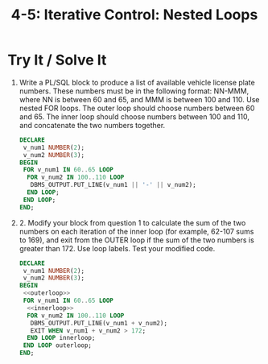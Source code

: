 #+title: 4-5: Iterative Control: Nested Loops

* Try It / Solve It

1. Write a PL/SQL block to produce a list of available vehicle license plate numbers. These numbers must be in the following format: NN-MMM, where NN is between 60 and 65, and MMM is between 100 and 110. Use nested FOR loops. The outer loop should choose numbers between 60 and 65. The inner loop should choose numbers between 100 and 110, and concatenate the two numbers together.
    #+begin_src sql
DECLARE
 v_num1 NUMBER(2);
 v_num2 NUMBER(3);
BEGIN
 FOR v_num1 IN 60..65 LOOP
  FOR v_num2 IN 100..110 LOOP
   DBMS_OUTPUT.PUT_LINE(v_num1 || '-' || v_num2);
  END LOOP;
 END LOOP;
END;
    #+end_src

2. 2. Modify your block from question 1 to calculate the sum of the two numbers on each iteration of the inner loop (for example, 62-107 sums to 169), and exit from the OUTER loop if the sum of the two numbers is greater than 172. Use loop labels. Test your modified code.
    #+begin_src sql
DECLARE
 v_num1 NUMBER(2);
 v_num2 NUMBER(3);
BEGIN
 <<outerloop>>
 FOR v_num1 IN 60..65 LOOP
  <<innerloop>>
  FOR v_num2 IN 100..110 LOOP
   DBMS_OUTPUT.PUT_LINE(v_num1 + v_num2);
   EXIT WHEN v_num1 + v_num2 > 172;
  END LOOP innerloop;
 END LOOP outerloop;
END;
    #+end_src
